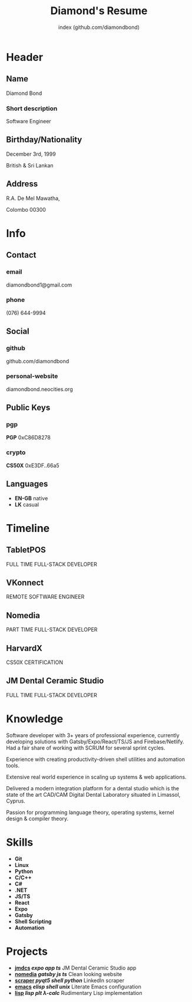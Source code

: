 #+TITLE: Diamond's Resume
#+AUTHOR: index (github.com/diamondbond)
#+INFOJS_OPT: view:info toc:nil path:./lib/script.js
#+HTML_HEAD: <link rel="shortcut icon" href="favicon.png"/>
#+HTML_HEAD: <link rel="stylesheet" type="text/css" href="./lib/style.css" />
#+EXPORT_FILE_NAME: resume.html
#+OPTIONS: html-style:nil html-postamble:nil

* Header
:PROPERTIES:
:HTML_CONTAINER_CLASS: header
:END:

** Name
:PROPERTIES:
:HTML_CONTAINER_CLASS: person-name header-item
:END:

Diamond Bond

*** Short description
:PROPERTIES:
:HTML_CONTAINER_CLASS: short-description
:END:

Software Engineer

** Birthday/Nationality
:PROPERTIES:
:HTML_CONTAINER_CLASS: header-item birthday-nacionality
:END:

December 3rd, 1999

British & Sri Lankan

** Address
:PROPERTIES:
:HTML_CONTAINER_CLASS: header-item address
:END:

R.A. De Mel Mawatha,

Colombo 00300

* Info
:PROPERTIES:
:HTML_CONTAINER_CLASS: info
:HTML_HEADLINE_CLASS: info-title
:END:

** Contact
:PROPERTIES:
:HTML_CONTAINER_CLASS: info-item contact
:END:

*** email
:PROPERTIES:
:HTML_CONTAINER_CLASS: email info-description link
:END:

#+ATTR_HTML: :link mailto:diamondbond1@gmail.com
diamondbond1@gmail.com

*** phone
:PROPERTIES:
:HTML_CONTAINER_CLASS: phone info-description link
:END:

#+ATTR_HTML: :link tel:+1234567890
(076) 644-9994

** Social
:PROPERTIES:
:HTML_CONTAINER_CLASS: info-item social
:END:

*** github
:PROPERTIES:
:HTML_CONTAINER_CLASS: github info-description link
:END:

#+ATTR_HTML: :link https://github.com/diamondbond
github.com/diamondbond

*** personal-website
:PROPERTIES:
:HTML_CONTAINER_CLASS: personal-website info-description link
:END:

#+ATTR_HTML: :link https://diamondbond.neocities.org
diamondbond.neocities.org

** Public Keys
:PROPERTIES:
:HTML_CONTAINER_CLASS: info-item public-keys
:END:

*** pgp
:PROPERTIES:
:HTML_CONTAINER_CLASS: pgp info-description link
:END:

#+ATTR_HTML: :link https://github.com/diamondbond.gpg
*PGP* 0xC86D8278

*** crypto
:PROPERTIES:
:HTML_CONTAINER_CLASS: eth info-description link
:END:

#+ATTR_HTML: :link https://courses.edx.org/certificates/e3df6f9f02eb44d5997d2b0a1bd655a5
*CS50X* 0xE3DF..66a5

** Languages
:PROPERTIES:
:HTML_CONTAINER_CLASS: info-item languages
:END:

- *EN-GB* native
- *LK* casual
  # - *CY* casual

* Timeline
:PROPERTIES:
:HTML_CONTAINER_CLASS: timeline
:END:

** TabletPOS
:PROPERTIES:
:HTML_CONTAINER_CLASS: timeline-item now
:END:

#+ATTR_HTML: :date 2022 - 2023
FULL TIME FULL-STACK DEVELOPER

** VKonnect
:PROPERTIES:
:HTML_CONTAINER_CLASS: timeline-item
:END:

#+ATTR_HTML: :date 2022 - 2022
REMOTE SOFTWARE ENGINEER

** Nomedia
:PROPERTIES:
:HTML_CONTAINER_CLASS: timeline-item
:END:

#+ATTR_HTML: :date 2021 - 2022
PART TIME FULL-STACK DEVELOPER

** HarvardX
:PROPERTIES:
:HTML_CONTAINER_CLASS: timeline-item education
:END:

#+ATTR_HTML: :date 2021 - 2021
CS50X CERTIFICATION

** JM Dental Ceramic Studio
:PROPERTIES:
:HTML_CONTAINER_CLASS: timeline-item
:END:

#+ATTR_HTML: :date 2020 - 2021
FULL TIME FULL-STACK DEVELOPER

** Saegis :noexport:
:PROPERTIES:
:HTML_CONTAINER_CLASS: timeline-item education
:END:

#+ATTR_HTML: :date 2019 - 2020
FOUNDATION COURSE IN COMPUTER SCIENCE

** Institute of Maths & Sciences Limassol :noexport:
:PROPERTIES:
:HTML_CONTAINER_CLASS: timeline-item education
:END:

#+ATTR_HTML: :date 2017 - 2019
GCSE & A-LEVEL

* Knowledge
:PROPERTIES:
:HTML_CONTAINER_CLASS: knowledge
:END:

Software developer with 3+ years of professional experience, currently developing solutions with Gatsby/Expo/React/TS/JS and Firebase/Netlify.
Had a fair share of working with SCRUM for several sprint cycles.

Experience with creating productivity-driven shell utilities and automation tools.

Extensive real world experience in scaling up systems & web applications.

Delivered a modern integration platform for a dental studio which is the state of the art CAD/CAM Digital Dental Laboratory situated in Limassol, Cyprus.

Passion for programming language theory, operating systems, kernel design & compiler theory.

* Skills
:PROPERTIES:
:CUSTOM_ID: skills
:END:

- *Git*
- *Linux*
- *Python*
- *C/C++*
- *C#*
- *.NET*
- *JS/TS*
- *React*
- *Expo*
- *Gatsby*
- *Shell Scripting*
- *Automation*

* Projects
:PROPERTIES:
:CUSTOM_ID: projects
:END:

- *[[https://play.google.com/store/apps/details?id=com.jmdcs.app][jmdcs]] /expo/ /app/ /ts/* JM Dental Ceramic Studio app
- *[[https://nomedia.netlify.app][nomedia]] /gatsby/ /js/ /ts/* Clean looking website
- *[[https://github.com/DiamondBond/scraper][scraper]] /pyqt5/ /shell/ /python/* LinkedIn scraper
- *[[https://diamondbond.neocities.org/emacs.html][emacs]] /elisp/ /shell/ /unix/* Literate Emacs configuration
- *[[https://github.com/diamondbond/lisp][lisp]] /lisp/ /plt/ /λ-calc/* Rudimentary Lisp implementation

* Certificates :noexport:
:PROPERTIES:
:CUSTOM_ID: certificates
:END:

#+ATTR_HTML: :certificate-rank gold
*[[https://courses.edx.org/certificates/e3df6f9f02eb44d5997d2b0a1bd655a5][CS50X]]*

#+ATTR_HTML: :certificate-rank silver :class not-acquired
*AICT-SOFTENG*

#+ATTR_HTML: :certificate-rank bronze :class not-acquired
*SAEGIS-FND*
